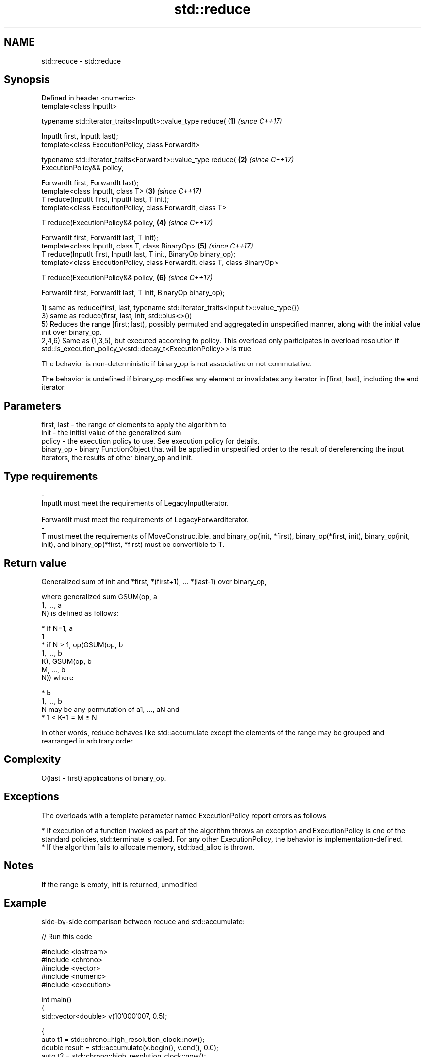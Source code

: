 .TH std::reduce 3 "2020.03.24" "http://cppreference.com" "C++ Standard Libary"
.SH NAME
std::reduce \- std::reduce

.SH Synopsis
   Defined in header <numeric>
   template<class InputIt>

   typename std::iterator_traits<InputIt>::value_type reduce(                \fB(1)\fP \fI(since C++17)\fP

   InputIt first, InputIt last);
   template<class ExecutionPolicy, class ForwardIt>

   typename std::iterator_traits<ForwardIt>::value_type reduce(              \fB(2)\fP \fI(since C++17)\fP
   ExecutionPolicy&& policy,

   ForwardIt first, ForwardIt last);
   template<class InputIt, class T>                                          \fB(3)\fP \fI(since C++17)\fP
   T reduce(InputIt first, InputIt last, T init);
   template<class ExecutionPolicy, class ForwardIt, class T>

   T reduce(ExecutionPolicy&& policy,                                        \fB(4)\fP \fI(since C++17)\fP

   ForwardIt first, ForwardIt last, T init);
   template<class InputIt, class T, class BinaryOp>                          \fB(5)\fP \fI(since C++17)\fP
   T reduce(InputIt first, InputIt last, T init, BinaryOp binary_op);
   template<class ExecutionPolicy, class ForwardIt, class T, class BinaryOp>

   T reduce(ExecutionPolicy&& policy,                                        \fB(6)\fP \fI(since C++17)\fP

   ForwardIt first, ForwardIt last, T init, BinaryOp binary_op);

   1) same as reduce(first, last, typename std::iterator_traits<InputIt>::value_type{})
   3) same as reduce(first, last, init, std::plus<>())
   5) Reduces the range [first; last), possibly permuted and aggregated in unspecified manner, along with the initial value init over binary_op.
   2,4,6) Same as (1,3,5), but executed according to policy. This overload only participates in overload resolution if std::is_execution_policy_v<std::decay_t<ExecutionPolicy>> is true

   The behavior is non-deterministic if binary_op is not associative or not commutative.

   The behavior is undefined if binary_op modifies any element or invalidates any iterator in [first; last], including the end iterator.

.SH Parameters

   first, last      -     the range of elements to apply the algorithm to
   init             -     the initial value of the generalized sum
   policy           -     the execution policy to use. See execution policy for details.
   binary_op        -     binary FunctionObject that will be applied in unspecified order to the result of dereferencing the input iterators, the results of other binary_op and init.
.SH Type requirements
   -
   InputIt must meet the requirements of LegacyInputIterator.
   -
   ForwardIt must meet the requirements of LegacyForwardIterator.
   -
   T must meet the requirements of MoveConstructible. and binary_op(init, *first), binary_op(*first, init), binary_op(init, init), and binary_op(*first, *first) must be convertible to T.

.SH Return value

   Generalized sum of init and *first, *(first+1), ... *(last-1) over binary_op,

   where generalized sum GSUM(op, a
   1, ..., a
   N) is defined as follows:

     * if N=1, a
       1
     * if N > 1, op(GSUM(op, b
       1, ..., b
       K), GSUM(op, b
       M, ..., b
       N)) where

              * b
                1, ..., b
                N may be any permutation of a1, ..., aN and
              * 1 < K+1 = M ≤ N

   in other words, reduce behaves like std::accumulate except the elements of the range may be grouped and rearranged in arbitrary order

.SH Complexity

   O(last - first) applications of binary_op.

.SH Exceptions

   The overloads with a template parameter named ExecutionPolicy report errors as follows:

     * If execution of a function invoked as part of the algorithm throws an exception and ExecutionPolicy is one of the standard policies, std::terminate is called. For any other ExecutionPolicy, the behavior is implementation-defined.
     * If the algorithm fails to allocate memory, std::bad_alloc is thrown.

.SH Notes

   If the range is empty, init is returned, unmodified

.SH Example

   side-by-side comparison between reduce and std::accumulate:

   
// Run this code

 #include <iostream>
 #include <chrono>
 #include <vector>
 #include <numeric>
 #include <execution>

 int main()
 {
     std::vector<double> v(10'000'007, 0.5);

     {
         auto t1 = std::chrono::high_resolution_clock::now();
         double result = std::accumulate(v.begin(), v.end(), 0.0);
         auto t2 = std::chrono::high_resolution_clock::now();
         std::chrono::duration<double, std::milli> ms = t2 - t1;
         std::cout << std::fixed << "std::accumulate result " << result
                   << " took " << ms.count() << " ms\\n";
     }

     {
         auto t1 = std::chrono::high_resolution_clock::now();
         double result = std::reduce(std::execution::par, v.begin(), v.end());
         auto t2 = std::chrono::high_resolution_clock::now();
         std::chrono::duration<double, std::milli> ms = t2 - t1;
         std::cout << "std::reduce result "
                   << result << " took " << ms.count() << " ms\\n";
     }
 }

.SH Possible output:

 std::accumulate result 5000003.50000 took 12.7365 ms
 std::reduce result 5000003.50000 took 5.06423 ms

.SH See also

   accumulate       sums up a range of elements
                    \fI(function template)\fP
   transform        applies a function to a range of elements
                    \fI(function template)\fP
   transform_reduce applies a functor, then reduces out of order
   \fI(C++17)\fP          \fI(function template)\fP
